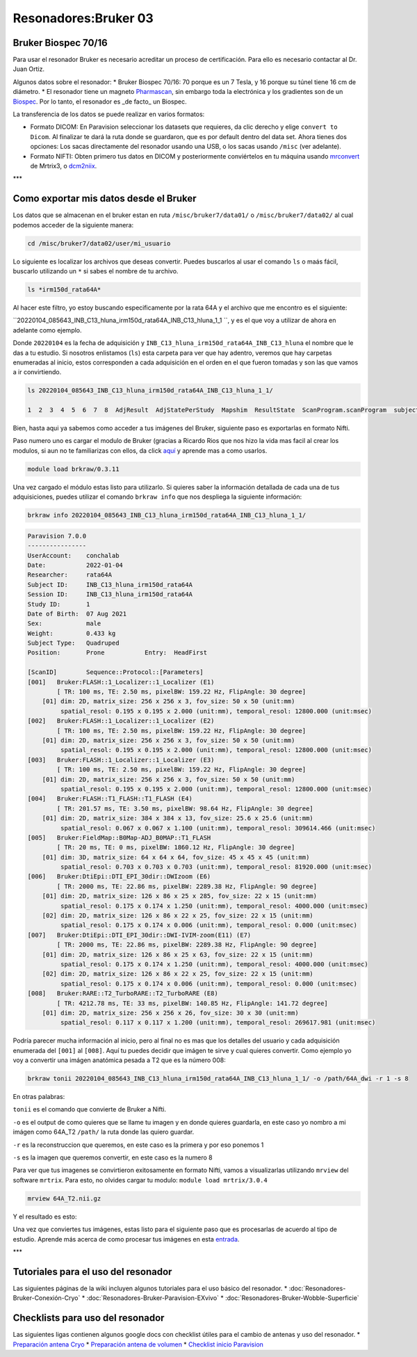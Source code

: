 Resonadores:Bruker 03
====================



Bruker Biospec 70/16
--------------------


Para usar el resonador Bruker es necesario acreditar un proceso de certificación. Para ello es necesario contactar al Dr. Juan Ortiz.


Algunos datos sobre el resonador:
* Bruker Biospec 70/16: 70 porque es un 7 Tesla, y 16 porque su túnel tiene 16 cm de diámetro.
* El resonador tiene un magneto  `Pharmascan <https://www.bruker.com/products/mr/preclinical-mri/pharmascan/overview.html?gclid=EAIaIQobChMIo-bPoJCW4QIVx7jACh3UYAvBEAAYASAAEgIKrfD_BwE>`_, sin embargo toda la electrónica y los gradientes son de un `Biospec <https://www.bruker.com/products/mr/preclinical-mri/biospec/overview.html?gclid=EAIaIQobChMIrY6ZtpCW4QIVhIbACh3L_wZLEAAYASAAEgJdofD_BwE>`_. Por lo tanto, el resonador es _de facto_ un Biospec.


La transferencia de los datos se puede realizar en varios formatos:

* Formato DICOM: En Paravision seleccionar los datasets que requieres, da clic derecho y elige ``convert to Dicom``. Al finalizar te dará la ruta donde se guardaron, que es por default dentro del data set. Ahora tienes dos opciones: Los sacas directamente del resonador usando una USB, o los sacas usando ``/misc`` (ver adelante).
* Formato NIFTI: Obten primero tus datos en DICOM  y posteriormente conviértelos en tu máquina usando `mrconvert <https://mrtrix.readthedocs.io/en/latest/reference/commands/mrconvert.html>`_ de Mrtrix3, o `dcm2niix <https://github.com/rordenlab/dcm2niix>`_.


***

Como exportar mis datos desde el Bruker
--------------------



Los datos que se almacenan en el bruker estan en ruta ``/misc/bruker7/data01/`` o ``/misc/bruker7/data02/`` al cual podemos acceder de la siguiente manera: 

.. code-block:: Bash 

   cd /misc/bruker7/data02/user/mi_usuario

Lo siguiente es localizar los archivos que deseas convertir. Puedes buscarlos al usar el comando ``ls`` o maás fácil, buscarlo utilizando un ``*`` si sabes el nombre de tu archivo. 

.. code-block:: Bash 

   ls *irm150d_rata64A*
Al hacer este filtro, yo estoy buscando especificamente por la rata 64A y el archivo que me encontro es el siguiente: 

``20220104_085643_INB_C13_hluna_irm150d_rata64A_INB_C13_hluna_1_1 ``, y es el que voy a utilizar de ahora en adelante como ejemplo.

Donde ``20220104`` es la fecha de adquisición y ``INB_C13_hluna_irm150d_rata64A_INB_C13_hluna`` el nombre que le das a tu estudio. Si nosotros enlistamos (``ls``) esta carpeta para ver que hay adentro, veremos que hay carpetas enumeradas al inicio, estos corresponden a cada adquisición en el orden en el que fueron tomadas y son las que vamos a ir convirtiendo.

.. code-block:: Bash 

   ls 20220104_085643_INB_C13_hluna_irm150d_rata64A_INB_C13_hluna_1_1/
   
   1  2  3  4  5  6  7  8  AdjResult  AdjStatePerStudy  Mapshim  ResultState  ScanProgram.scanProgram  subject

Bien, hasta aqui ya sabemos como acceder a tus imágenes del Bruker, siguiente paso es exportarlas en formato Nifti.

Paso numero uno es cargar el modulo de Bruker (gracias a Ricardo Rios que nos hizo la vida mas facil al crear los modulos, si aun no te familiarizas con ellos, da click `aquí <https://github.com/c13inb/c13inb.github.io/wiki/Modules>`_ y aprende mas a como usarlos.


.. code-block:: Bash 

   module load brkraw/0.3.11

Una vez cargado el módulo estas listo para utilizarlo. Si quieres saber la información detallada de cada una de tus adquisiciones, puedes utilizar el comando ``brkraw info`` que nos despliega la siguiente información:

.. code-block:: Bash 

   brkraw info 20220104_085643_INB_C13_hluna_irm150d_rata64A_INB_C13_hluna_1_1/

.. code-block:: Bash 

   Paravision 7.0.0
   ----------------
   UserAccount:    conchalab 
   Date:           2022-01-04
   Researcher:     rata64A
   Subject ID:     INB_C13_hluna_irm150d_rata64A
   Session ID:     INB_C13_hluna_irm150d_rata64A
   Study ID:       1
   Date of Birth:  07 Aug 2021
   Sex:            male
   Weight:         0.433 kg
   Subject Type:   Quadruped
   Position:       Prone           Entry:  HeadFirst
   
   [ScanID]        Sequence::Protocol::[Parameters]
   [001]   Bruker:FLASH::1_Localizer::1_Localizer (E1)
           [ TR: 100 ms, TE: 2.50 ms, pixelBW: 159.22 Hz, FlipAngle: 30 degree]
       [01] dim: 2D, matrix_size: 256 x 256 x 3, fov_size: 50 x 50 (unit:mm)
            spatial_resol: 0.195 x 0.195 x 2.000 (unit:mm), temporal_resol: 12800.000 (unit:msec)
   [002]   Bruker:FLASH::1_Localizer::1_Localizer (E2)
           [ TR: 100 ms, TE: 2.50 ms, pixelBW: 159.22 Hz, FlipAngle: 30 degree]
       [01] dim: 2D, matrix_size: 256 x 256 x 3, fov_size: 50 x 50 (unit:mm)
            spatial_resol: 0.195 x 0.195 x 2.000 (unit:mm), temporal_resol: 12800.000 (unit:msec)
   [003]   Bruker:FLASH::1_Localizer::1_Localizer (E3)
           [ TR: 100 ms, TE: 2.50 ms, pixelBW: 159.22 Hz, FlipAngle: 30 degree]
       [01] dim: 2D, matrix_size: 256 x 256 x 3, fov_size: 50 x 50 (unit:mm)
            spatial_resol: 0.195 x 0.195 x 2.000 (unit:mm), temporal_resol: 12800.000 (unit:msec)
   [004]   Bruker:FLASH::T1_FLASH::T1_FLASH (E4)
           [ TR: 201.57 ms, TE: 3.50 ms, pixelBW: 98.64 Hz, FlipAngle: 30 degree]
       [01] dim: 2D, matrix_size: 384 x 384 x 13, fov_size: 25.6 x 25.6 (unit:mm)
            spatial_resol: 0.067 x 0.067 x 1.100 (unit:mm), temporal_resol: 309614.466 (unit:msec)
   [005]   Bruker:FieldMap::B0Map-ADJ_B0MAP::T1_FLASH
           [ TR: 20 ms, TE: 0 ms, pixelBW: 1860.12 Hz, FlipAngle: 30 degree]
       [01] dim: 3D, matrix_size: 64 x 64 x 64, fov_size: 45 x 45 x 45 (unit:mm)
            spatial_resol: 0.703 x 0.703 x 0.703 (unit:mm), temporal_resol: 81920.000 (unit:msec)
   [006]   Bruker:DtiEpi::DTI_EPI_30dir::DWIzoom (E6)
           [ TR: 2000 ms, TE: 22.86 ms, pixelBW: 2289.38 Hz, FlipAngle: 90 degree]
       [01] dim: 2D, matrix_size: 126 x 86 x 25 x 285, fov_size: 22 x 15 (unit:mm)
            spatial_resol: 0.175 x 0.174 x 1.250 (unit:mm), temporal_resol: 4000.000 (unit:msec)
       [02] dim: 2D, matrix_size: 126 x 86 x 22 x 25, fov_size: 22 x 15 (unit:mm)
            spatial_resol: 0.175 x 0.174 x 0.006 (unit:mm), temporal_resol: 0.000 (unit:msec)
   [007]   Bruker:DtiEpi::DTI_EPI_30dir::DWI-IVIM-zoom(E11) (E7)
           [ TR: 2000 ms, TE: 22.86 ms, pixelBW: 2289.38 Hz, FlipAngle: 90 degree]
       [01] dim: 2D, matrix_size: 126 x 86 x 25 x 63, fov_size: 22 x 15 (unit:mm)
            spatial_resol: 0.175 x 0.174 x 1.250 (unit:mm), temporal_resol: 4000.000 (unit:msec)
       [02] dim: 2D, matrix_size: 126 x 86 x 22 x 25, fov_size: 22 x 15 (unit:mm)
            spatial_resol: 0.175 x 0.174 x 0.006 (unit:mm), temporal_resol: 0.000 (unit:msec)
   [008]   Bruker:RARE::T2_TurboRARE::T2_TurboRARE (E8)
           [ TR: 4212.78 ms, TE: 33 ms, pixelBW: 140.85 Hz, FlipAngle: 141.72 degree]
       [01] dim: 2D, matrix_size: 256 x 256 x 26, fov_size: 30 x 30 (unit:mm)
            spatial_resol: 0.117 x 0.117 x 1.200 (unit:mm), temporal_resol: 269617.981 (unit:msec)
   

Podría parecer mucha información al inicio, pero al final no es mas que los detalles del usuario y cada adquisición enumerada del ``[001]`` al ``[008]``. Aquí tu puedes decidir que imágen te sirve y cual quieres convertir. Como ejemplo yo voy a convertir una imágen anatómica pesada a T2 que es la número 008:

.. code-block:: Bash 

   brkraw tonii 20220104_085643_INB_C13_hluna_irm150d_rata64A_INB_C13_hluna_1_1/ -o /path/64A_dwi -r 1 -s 8
En otras palabras:

``tonii`` es el comando que convierte de Bruker a Nifti.

``-o`` es el output de como quieres que se llame tu imagen y en donde quieres guardarla, en este caso yo nombro a mi imágen como 64A_T2 ``/path/`` la ruta donde las quiero guardar.

``-r`` es la reconstruccion que queremos, en este caso es la primera y por eso ponemos 1

``-s`` es la imagen que queremos convertir, en este caso es la numero 8 


Para ver que tus imagenes se convirtieron exitosamente en formato Nifti, vamos a visualizarlas utilizando ``mrview`` del software ``mrtrix``. Para esto, no olvides cargar tu modulo: ``module load mrtrix/3.0.4``

.. code-block:: Bash 

   mrview 64A_T2.nii.gz

Y el resultado es esto:

.. image:: bruker01.png 

Una vez que conviertes tus imágenes, estas listo para el siguiente paso que es procesarlas de acuerdo al tipo de estudio. Aprende más acerca de como procesar tus imágenes en esta `entrada <https://github.com/c13inb/c13inb.github.io/wiki/Procesamiento-Imagen>`_. 


***

Tutoriales para el uso del resonador
--------------------

Las siguientes páginas de la wiki incluyen algunos tutoriales para el uso básico del resonador.
* :doc:`Resonadores-Bruker-Conexión-Cryo`
* :doc:`Resonadores-Bruker-Paravision-EXvivo`
* :doc:`Resonadores-Bruker-Wobble-Superficie`

Checklists para uso del resonador
--------------------

Las siguientes ligas contienen algunos google docs con checklist útiles para el cambio de antenas y uso del resonador.
* `Preparación antena Cryo <https://docs.google.com/document/d/1S850dGVnyL1k5UMD0Cf-ebfKXblKklNMRuPto7Vl66M/edit?usp=sharing>`_
* `Preparación antena de volumen <https://docs.google.com/document/d/1pCrKejx-Q31kqw07g8t0ZBscDQr9n007i6fegMNHtMA/edit?usp=sharing>`_
* `Checklist inicio Paravision <https://docs.google.com/document/d/1hwDM7ySkY2xqzBnHkGzsFiiu1vH7U6Af9pxxcvGMHR4/edit?usp=sharing>`_
